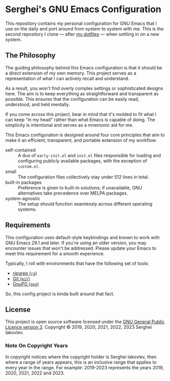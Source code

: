 * Serghei's GNU Emacs Configuration

This repository contains my personal configuration for GNU Emacs that I use on
the daily and port around from system to system with me.  This is the second
repository I clone — after [[https://github.com/sergeyklay/dotfiles][my dotfiles]] — when settling in on a new system.

** The Philosophy

The guiding philosophy behind this Emacs configuration is that it
should be a direct extension of my own memory.  This project serves as
a representation of what I can actively recall and understand.

As a result, you won't find overly complex settings or sophisticated
designs here.  The aim is to keep everything as straightforward and
transparent as possible.  This ensures that the configuration can be
easily read, understood, and held mentally.

If you come across this project, bear in mind that it's molded to fit
what I can keep "in my head" rather than what Emacs is capable of
doing.  The simplicity is intentional and serves as a mnemonic aid for
me.

This Emacs configuration is designed around four core principles that
aim to make it an efficient, transparent, and portable extension of my
workflow:

- self-contained :: A duo of =early-init.el= and =init.el= files
  responsible for loading and configuring publicly available packages,
  with the exception of ~custom.el~.
- small :: The configuration files collectively stay under 512 lines
  in total.
- built-in packages :: Preference is given to built-in solutions; if
  unavailable, GNU alternatives take precedence over MELPA packages.
- system-agnostic :: The setup should function seamlessly across
  different operating systems.

** Requirements

This configuration uses default-style keybindings and known to work
with GNU Emacs 29.1 and later. If you're using an older version, you
may encounter issues that won't be addressed. Please update your Emacs
to meet this requirement for a smooth experience.

Typically, I roll with environments that have the following set of tools:

- [[https://github.com/BurntSushi/ripgrep][ripgrep (=rg=)]]
- [[https://git-scm.com][Git (=git=)]]
- [[https://www.gnupg.org][GnuPG (=gpg=)]]

So, this config project is kinda built around that fact.

** License

This project is open source software licensed under the [[https://github.com/sergeyklay/.emacs.d/blob/master/LICENSE][GNU General Public Licence version 3]].
Copyright © 2019, 2020, 2021, 2022, 2023 Serghei Iakovlev.

*** Note On Copyright Years

In copyright notices where the copyright holder is Serghei Iakovlev,
then where a range of years appears, this is an inclusive range that applies to
every year in the range.  For example: 2019-2023 represents the years 2019,
2020, 2021, 2022 and 2023.
